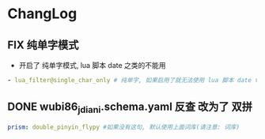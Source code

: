 * ChangLog
** FIX 纯单字模式
- 开启了 纯单字模式, lua 脚本 date 之类的不能用
#+begin_src yaml
- lua_filter@single_char_only # 纯单字, 如果启用了就无法使用 lua 脚本 date time
#+end_src

** DONE wubi86_jdiani.schema.yaml 反查 改为了 双拼
#+begin_src yaml
prism: double_pinyin_flypy #如果没有这句, 默认使用上面词库(请注意: 词库)
#+end_src
